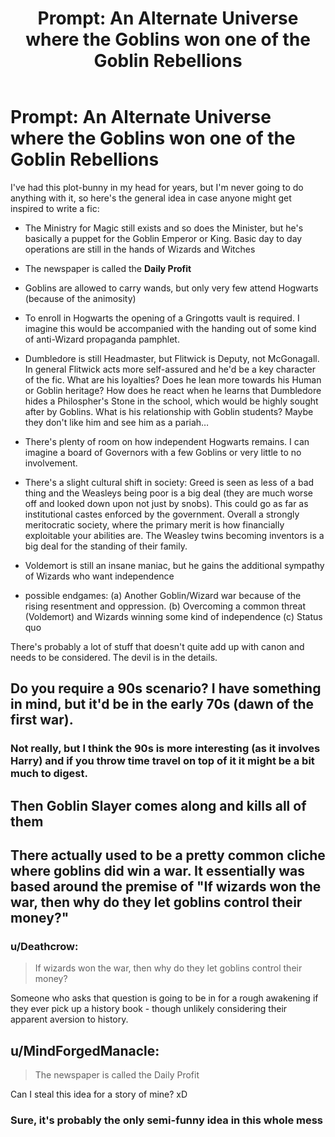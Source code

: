 #+TITLE: Prompt: An Alternate Universe where the Goblins won one of the Goblin Rebellions

* Prompt: An Alternate Universe where the Goblins won one of the Goblin Rebellions
:PROPERTIES:
:Author: Deathcrow
:Score: 24
:DateUnix: 1540409502.0
:DateShort: 2018-Oct-24
:FlairText: Prompt
:END:
I've had this plot-bunny in my head for years, but I'm never going to do anything with it, so here's the general idea in case anyone might get inspired to write a fic:

- The Ministry for Magic still exists and so does the Minister, but he's basically a puppet for the Goblin Emperor or King. Basic day to day operations are still in the hands of Wizards and Witches

- The newspaper is called the *Daily Profit*

- Goblins are allowed to carry wands, but only very few attend Hogwarts (because of the animosity)

- To enroll in Hogwarts the opening of a Gringotts vault is required. I imagine this would be accompanied with the handing out of some kind of anti-Wizard propaganda pamphlet.

- Dumbledore is still Headmaster, but Flitwick is Deputy, not McGonagall. In general Flitwick acts more self-assured and he'd be a key character of the fic. What are his loyalties? Does he lean more towards his Human or Goblin heritage? How does he react when he learns that Dumbledore hides a Philospher's Stone in the school, which would be highly sought after by Goblins. What is his relationship with Goblin students? Maybe they don't like him and see him as a pariah...

- There's plenty of room on how independent Hogwarts remains. I can imagine a board of Governors with a few Goblins or very little to no involvement.

- There's a slight cultural shift in society: Greed is seen as less of a bad thing and the Weasleys being poor is a big deal (they are much worse off and looked down upon not just by snobs). This could go as far as institutional castes enforced by the government. Overall a strongly meritocratic society, where the primary merit is how financially exploitable your abilities are. The Weasley twins becoming inventors is a big deal for the standing of their family.

- Voldemort is still an insane maniac, but he gains the additional sympathy of Wizards who want independence

- possible endgames: (a) Another Goblin/Wizard war because of the rising resentment and oppression. (b) Overcoming a common threat (Voldemort) and Wizards winning some kind of independence (c) Status quo

There's probably a lot of stuff that doesn't quite add up with canon and needs to be considered. The devil is in the details.


** Do you require a 90s scenario? I have something in mind, but it'd be in the early 70s (dawn of the first war).
:PROPERTIES:
:Author: Hellstrike
:Score: 3
:DateUnix: 1540414622.0
:DateShort: 2018-Oct-25
:END:

*** Not really, but I think the 90s is more interesting (as it involves Harry) and if you throw time travel on top of it it might be a bit much to digest.
:PROPERTIES:
:Author: Deathcrow
:Score: 1
:DateUnix: 1540478204.0
:DateShort: 2018-Oct-25
:END:


** Then Goblin Slayer comes along and kills all of them
:PROPERTIES:
:Author: LoL_KK
:Score: 4
:DateUnix: 1540430178.0
:DateShort: 2018-Oct-25
:END:


** There actually used to be a pretty common cliche where goblins did win a war. It essentially was based around the premise of "If wizards won the war, then why do they let goblins control their money?"
:PROPERTIES:
:Author: Lord_Anarchy
:Score: 2
:DateUnix: 1540470052.0
:DateShort: 2018-Oct-25
:END:

*** u/Deathcrow:
#+begin_quote
  If wizards won the war, then why do they let goblins control their money?
#+end_quote

Someone who asks that question is going to be in for a rough awakening if they ever pick up a history book - though unlikely considering their apparent aversion to history.
:PROPERTIES:
:Author: Deathcrow
:Score: -1
:DateUnix: 1540470652.0
:DateShort: 2018-Oct-25
:END:


** u/MindForgedManacle:
#+begin_quote
  The newspaper is called the Daily Profit
#+end_quote

Can I steal this idea for a story of mine? xD
:PROPERTIES:
:Author: MindForgedManacle
:Score: 3
:DateUnix: 1540427610.0
:DateShort: 2018-Oct-25
:END:

*** Sure, it's probably the only semi-funny idea in this whole mess
:PROPERTIES:
:Author: Deathcrow
:Score: 4
:DateUnix: 1540454715.0
:DateShort: 2018-Oct-25
:END:
